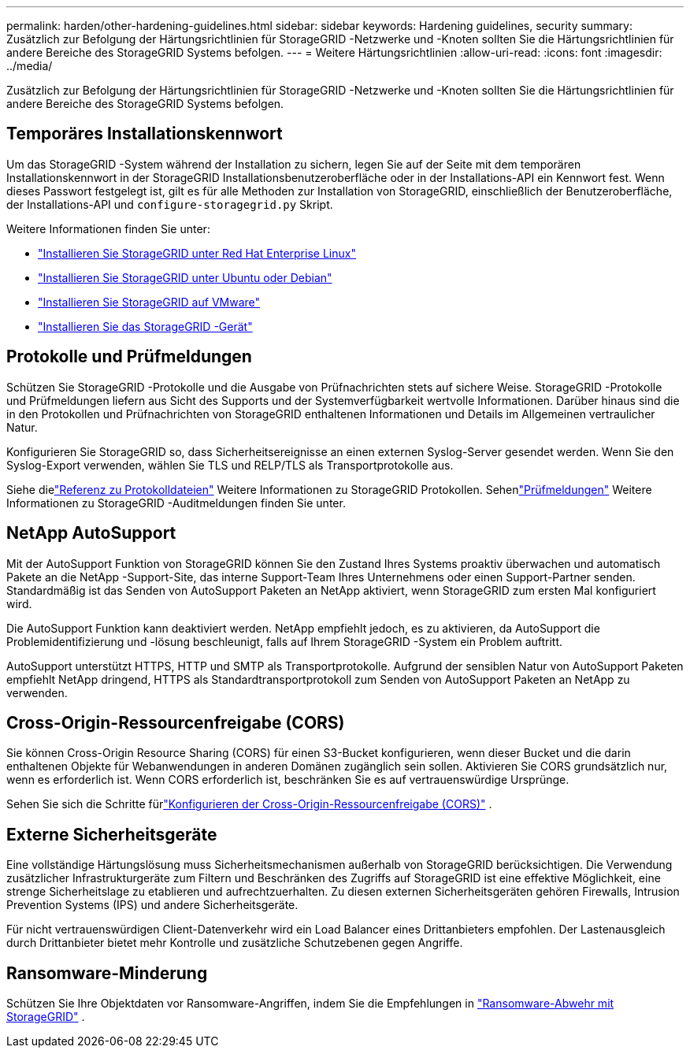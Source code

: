 ---
permalink: harden/other-hardening-guidelines.html 
sidebar: sidebar 
keywords: Hardening guidelines, security 
summary: Zusätzlich zur Befolgung der Härtungsrichtlinien für StorageGRID -Netzwerke und -Knoten sollten Sie die Härtungsrichtlinien für andere Bereiche des StorageGRID Systems befolgen. 
---
= Weitere Härtungsrichtlinien
:allow-uri-read: 
:icons: font
:imagesdir: ../media/


[role="lead"]
Zusätzlich zur Befolgung der Härtungsrichtlinien für StorageGRID -Netzwerke und -Knoten sollten Sie die Härtungsrichtlinien für andere Bereiche des StorageGRID Systems befolgen.



== Temporäres Installationskennwort

Um das StorageGRID -System während der Installation zu sichern, legen Sie auf der Seite mit dem temporären Installationskennwort in der StorageGRID Installationsbenutzeroberfläche oder in der Installations-API ein Kennwort fest.  Wenn dieses Passwort festgelegt ist, gilt es für alle Methoden zur Installation von StorageGRID, einschließlich der Benutzeroberfläche, der Installations-API und `configure-storagegrid.py` Skript.

Weitere Informationen finden Sie unter:

* link:../rhel/index.html["Installieren Sie StorageGRID unter Red Hat Enterprise Linux"]
* link:../ubuntu/index.html["Installieren Sie StorageGRID unter Ubuntu oder Debian"]
* link:../vmware/index.html["Installieren Sie StorageGRID auf VMware"]
* https://docs.netapp.com/us-en/storagegrid-appliances/installconfig/index.html["Installieren Sie das StorageGRID -Gerät"^]




== Protokolle und Prüfmeldungen

Schützen Sie StorageGRID -Protokolle und die Ausgabe von Prüfnachrichten stets auf sichere Weise.  StorageGRID -Protokolle und Prüfmeldungen liefern aus Sicht des Supports und der Systemverfügbarkeit wertvolle Informationen.  Darüber hinaus sind die in den Protokollen und Prüfnachrichten von StorageGRID enthaltenen Informationen und Details im Allgemeinen vertraulicher Natur.

Konfigurieren Sie StorageGRID so, dass Sicherheitsereignisse an einen externen Syslog-Server gesendet werden.  Wenn Sie den Syslog-Export verwenden, wählen Sie TLS und RELP/TLS als Transportprotokolle aus.

Siehe dielink:../monitor/logs-files-reference.html["Referenz zu Protokolldateien"] Weitere Informationen zu StorageGRID Protokollen.  Sehenlink:../audit/audit-messages-main.html["Prüfmeldungen"] Weitere Informationen zu StorageGRID -Auditmeldungen finden Sie unter.



== NetApp AutoSupport

Mit der AutoSupport Funktion von StorageGRID können Sie den Zustand Ihres Systems proaktiv überwachen und automatisch Pakete an die NetApp -Support-Site, das interne Support-Team Ihres Unternehmens oder einen Support-Partner senden.  Standardmäßig ist das Senden von AutoSupport Paketen an NetApp aktiviert, wenn StorageGRID zum ersten Mal konfiguriert wird.

Die AutoSupport Funktion kann deaktiviert werden.  NetApp empfiehlt jedoch, es zu aktivieren, da AutoSupport die Problemidentifizierung und -lösung beschleunigt, falls auf Ihrem StorageGRID -System ein Problem auftritt.

AutoSupport unterstützt HTTPS, HTTP und SMTP als Transportprotokolle.  Aufgrund der sensiblen Natur von AutoSupport Paketen empfiehlt NetApp dringend, HTTPS als Standardtransportprotokoll zum Senden von AutoSupport Paketen an NetApp zu verwenden.



== Cross-Origin-Ressourcenfreigabe (CORS)

Sie können Cross-Origin Resource Sharing (CORS) für einen S3-Bucket konfigurieren, wenn dieser Bucket und die darin enthaltenen Objekte für Webanwendungen in anderen Domänen zugänglich sein sollen.  Aktivieren Sie CORS grundsätzlich nur, wenn es erforderlich ist.  Wenn CORS erforderlich ist, beschränken Sie es auf vertrauenswürdige Ursprünge.

Sehen Sie sich die Schritte fürlink:../tenant/configuring-cross-origin-resource-sharing-cors.html["Konfigurieren der Cross-Origin-Ressourcenfreigabe (CORS)"] .



== Externe Sicherheitsgeräte

Eine vollständige Härtungslösung muss Sicherheitsmechanismen außerhalb von StorageGRID berücksichtigen.  Die Verwendung zusätzlicher Infrastrukturgeräte zum Filtern und Beschränken des Zugriffs auf StorageGRID ist eine effektive Möglichkeit, eine strenge Sicherheitslage zu etablieren und aufrechtzuerhalten.  Zu diesen externen Sicherheitsgeräten gehören Firewalls, Intrusion Prevention Systems (IPS) und andere Sicherheitsgeräte.

Für nicht vertrauenswürdigen Client-Datenverkehr wird ein Load Balancer eines Drittanbieters empfohlen.  Der Lastenausgleich durch Drittanbieter bietet mehr Kontrolle und zusätzliche Schutzebenen gegen Angriffe.



== Ransomware-Minderung

Schützen Sie Ihre Objektdaten vor Ransomware-Angriffen, indem Sie die Empfehlungen in https://www.netapp.com/media/69498-tr-4921.pdf["Ransomware-Abwehr mit StorageGRID"^] .
